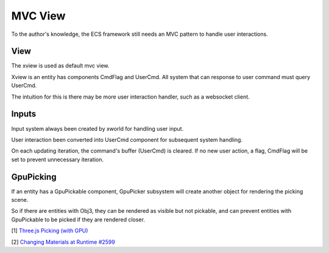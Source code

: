 MVC View
========

To the author's knowledge, the ECS framework still needs an MVC pattern to handle
user interactions.

View
----

The xview is used as default mvc view.

Xview is an entity has components CmdFlag and UserCmd. All system that can response to
user command must query UserCmd.

The intuition for this is there may be more user interaction handler, such as a websocket
client.

Inputs
------

Input system always been created by xworld for handling user input.

User interaction been converted into UserCmd component for subsequent system handling.

On each updating iteration, the command's buffer (UserCmd) is cleared. If no new
user action, a flag, CmdFlag will be set to prevent unnecessary iteration.

GpuPicking
----------

If an entity has a GpuPickable component, GpuPicker subsystem will create another
object for rendering the picking scene.

So if there are entities with Obj3, they can be rendered as visible but not pickable,
and can prevent entities with GpuPickable to be picked if they are rendered closer.

[1] `Three.js Picking (with GPU) <https://threejsfundamentals.org/threejs/lessons/threejs-picking.html>`__

[2] `Changing Materials at Runtime #2599 <https://github.com/mrdoob/three.js/issues/2599>`__
